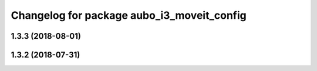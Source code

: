 ^^^^^^^^^^^^^^^^^^^^^^^^^^^^^^^^^^^^^^^^^^^
Changelog for package aubo_i3_moveit_config
^^^^^^^^^^^^^^^^^^^^^^^^^^^^^^^^^^^^^^^^^^^

1.3.3 (2018-08-01)
------------------

1.3.2 (2018-07-31)
------------------
